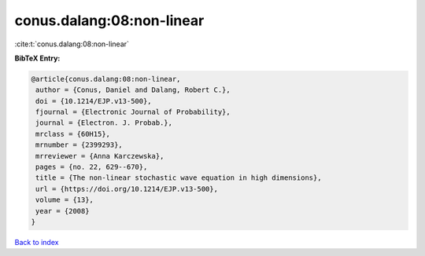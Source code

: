 conus.dalang:08:non-linear
==========================

:cite:t:`conus.dalang:08:non-linear`

**BibTeX Entry:**

.. code-block:: bibtex

   @article{conus.dalang:08:non-linear,
    author = {Conus, Daniel and Dalang, Robert C.},
    doi = {10.1214/EJP.v13-500},
    fjournal = {Electronic Journal of Probability},
    journal = {Electron. J. Probab.},
    mrclass = {60H15},
    mrnumber = {2399293},
    mrreviewer = {Anna Karczewska},
    pages = {no. 22, 629--670},
    title = {The non-linear stochastic wave equation in high dimensions},
    url = {https://doi.org/10.1214/EJP.v13-500},
    volume = {13},
    year = {2008}
   }

`Back to index <../By-Cite-Keys.rst>`_
